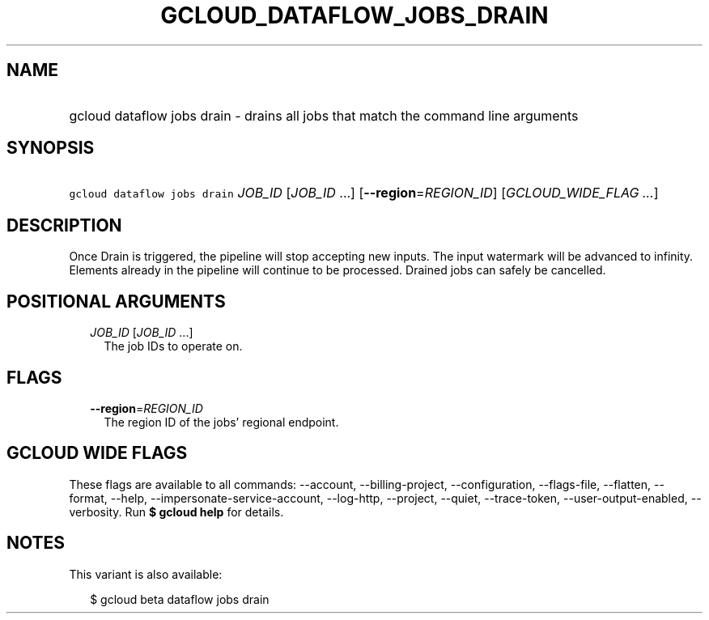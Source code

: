 
.TH "GCLOUD_DATAFLOW_JOBS_DRAIN" 1



.SH "NAME"
.HP
gcloud dataflow jobs drain \- drains all jobs that match the command line arguments



.SH "SYNOPSIS"
.HP
\f5gcloud dataflow jobs drain\fR \fIJOB_ID\fR [\fIJOB_ID\fR\ ...] [\fB\-\-region\fR=\fIREGION_ID\fR] [\fIGCLOUD_WIDE_FLAG\ ...\fR]



.SH "DESCRIPTION"

Once Drain is triggered, the pipeline will stop accepting new inputs. The input
watermark will be advanced to infinity. Elements already in the pipeline will
continue to be processed. Drained jobs can safely be cancelled.



.SH "POSITIONAL ARGUMENTS"

.RS 2m
.TP 2m
\fIJOB_ID\fR [\fIJOB_ID\fR ...]
The job IDs to operate on.


.RE
.sp

.SH "FLAGS"

.RS 2m
.TP 2m
\fB\-\-region\fR=\fIREGION_ID\fR
The region ID of the jobs' regional endpoint.


.RE
.sp

.SH "GCLOUD WIDE FLAGS"

These flags are available to all commands: \-\-account, \-\-billing\-project,
\-\-configuration, \-\-flags\-file, \-\-flatten, \-\-format, \-\-help,
\-\-impersonate\-service\-account, \-\-log\-http, \-\-project, \-\-quiet,
\-\-trace\-token, \-\-user\-output\-enabled, \-\-verbosity. Run \fB$ gcloud
help\fR for details.



.SH "NOTES"

This variant is also available:

.RS 2m
$ gcloud beta dataflow jobs drain
.RE

